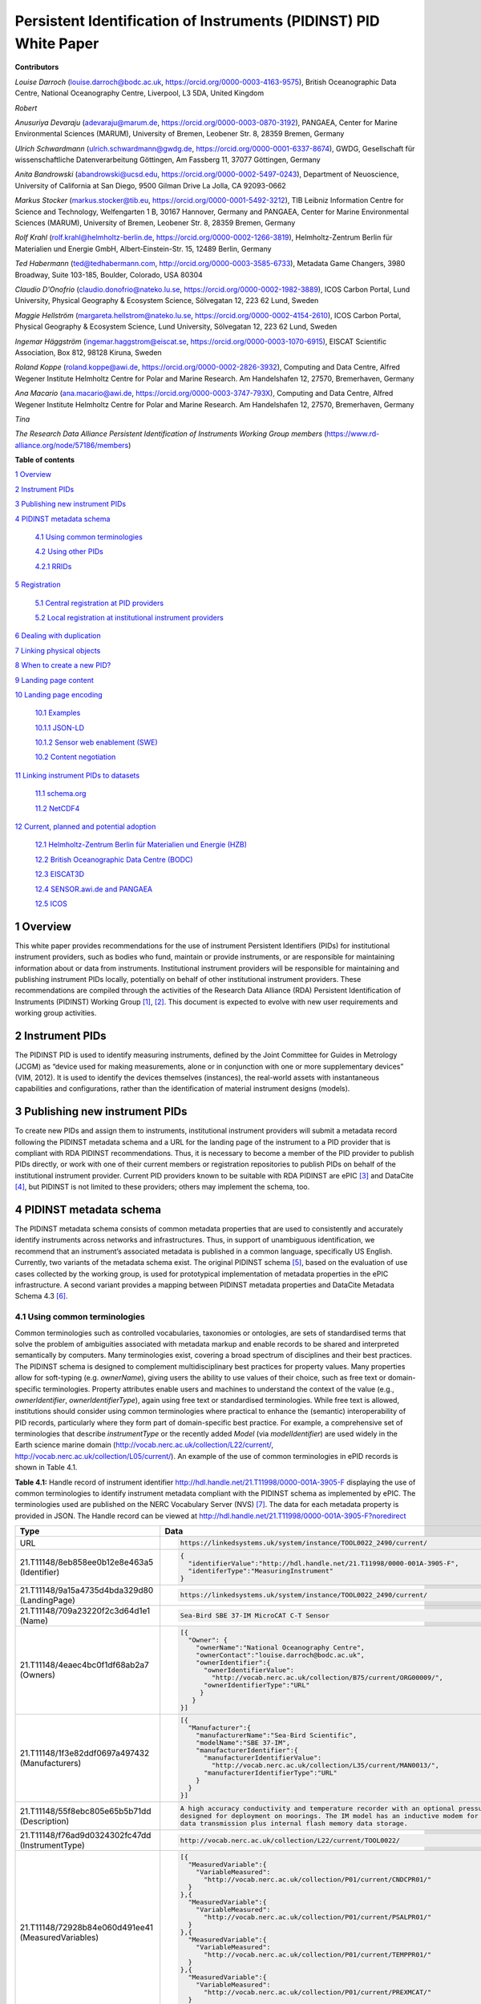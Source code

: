 ===============================================================================
Persistent Identification of Instruments (PIDINST) PID White Paper
===============================================================================

**Contributors**

*Louise Darroch* (louise.darroch@bodc.ac.uk, https://orcid.org/0000-0003-4163-9575),
British Oceanographic Data Centre, National Oceanography Centre, 
Liverpool, L3 5DA, United Kingdom

*Robert*

*Anusuriya Devaraju* (adevaraju@marum.de, https://orcid.org/0000-0003-0870-3192),
PANGAEA, Center for Marine Environmental Sciences (MARUM), University of
Bremen, Leobener Str. 8, 28359 Bremen, Germany

*Ulrich Schwardmann* (ulrich.schwardmann@gwdg.de, https://orcid.org/0000-0001-6337-8674),
GWDG, Gesellschaft für wissenschaftliche Datenverarbeitung Göttingen, Am
Fassberg 11, 37077 Göttingen, Germany

*Anita Bandrowski* (abandrowski@ucsd.edu, https://orcid.org/0000-0002-5497-0243),
Department of Neuoscience, University of California at San Diego, 
9500 Gilman Drive La Jolla, CA 92093-0662

*Markus Stocker* (markus.stocker@tib.eu, https://orcid.org/0000-0001-5492-3212),
TIB Leibniz Information Centre for Science and Technology, Welfengarten
1 B, 30167 Hannover, Germany and PANGAEA, Center for Marine
Environmental Sciences (MARUM), University of Bremen, Leobener Str. 8,
28359 Bremen, Germany

*Rolf Krahl* (rolf.krahl@helmholtz-berlin.de, https://orcid.org/0000-0002-1266-3819),
Helmholtz-Zentrum Berlin für Materialien und Energie GmbH,
Albert-Einstein-Str. 15, 12489 Berlin, Germany

*Ted Habermann* (ted@tedhabermann.com, http://orcid.org/0000-0003-3585-6733),
Metadata Game Changers, 3980 Broadway, Suite 103-185, Boulder,
Colorado, USA 80304

*Claudio D'Onofrio* (claudio.donofrio@nateko.lu.se, https://orcid.org/0000-0002-1982-3889),
ICOS Carbon Portal, Lund University, Physical Geography & Ecosystem
Science, Sölvegatan 12, 223 62 Lund, Sweden

*Maggie Hellström* (margareta.hellstrom@nateko.lu.se, https://orcid.org/0000-0002-4154-2610),
ICOS Carbon Portal, Physical Geography & Ecosystem Science, Lund
University, Sölvegatan 12, 223 62 Lund, Sweden

*Ingemar Häggström* (ingemar.haggstrom@eiscat.se, https://orcid.org/0000-0003-1070-6915),
EISCAT Scientific Association, Box 812, 98128 Kiruna, Sweden

*Roland Koppe* (roland.koppe@awi.de, https://orcid.org/0000-0002-2826-3932),
Computing and Data Centre, Alfred Wegener Institute Helmholtz Centre for
Polar and Marine Research. Am Handelshafen 12, 27570, Bremerhaven,
Germany

*Ana Macario* (ana.macario@awi.de, https://orcid.org/0000-0003-3747-793X),
Computing and Data Centre, Alfred Wegener Institute Helmholtz Centre for
Polar and Marine Research. Am Handelshafen 12, 27570, Bremerhaven,
Germany

*Tina*

*The Research Data Alliance Persistent Identification of Instruments
Working Group members* (https://www.rd-alliance.org/node/57186/members)



**Table of contents**

`1 Overview <#overview>`__

`2 Instrument PIDs <#instrument-pids>`__

`3 Publishing new instrument PIDs <#publishing-new-instrument-pids>`__

`4 PIDINST metadata schema <#pidinst-metadata-schema>`__

   `4.1 Using common terminologies <#using-common-terminologies>`__

   `4.2 Using other PIDs <#using-other-pids>`__

   `4.2.1 RRIDs <#rrids>`__

`5 Registration <#registration>`__

   `5.1 Central registration at PID
   providers <#central-registration-at-pid-providers>`__

   `5.2 Local registration at institutional instrument
   providers <#local-registration-at-institutional-instrument-providers>`__

`6 Dealing with duplication <#dealing-with-duplication>`__

`7 Linking physical objects <#linking-physical-objects>`__

`8 When to create a new PID? <#when-to-create-a-new-pid>`__

`9 Landing page content <#landing-page-content>`__

`10 Landing page encoding <#landing-page-encoding>`__

   `10.1 Examples <#examples>`__

   `10.1.1 JSON-LD <#json-ld>`__

   `10.1.2 Sensor web enablement (SWE) <#sensor-web-enablement-swe>`__

   `10.2 Content negotiation <#content-negotiation>`__

`11 Linking instrument PIDs to
datasets <#linking-instrument-pids-to-datasets>`__

   `11.1 schema.org <#schema.org>`__

   `11.2 NetCDF4 <#netcdf4>`__

`12 Current, planned and potential
adoption <#current-planned-and-potential-adoption>`__

   `12.1 Helmholtz-Zentrum Berlin für Materialien und Energie
   (HZB) <#helmholtz-zentrum-berlin-für-materialien-und-energie-hzb>`__

   `12.2 British Oceanographic Data Centre
   (BODC) <#british-oceanographic-data-centre-bodc>`__

   `12.3 EISCAT3D <#eiscat3d>`__

   `12.4 SENSOR.awi.de and PANGAEA <#sensor.awi.de-and-pangaea>`__

   `12.5 ICOS <#icos>`__


1 Overview
==========

This white paper provides recommendations for the use of instrument
Persistent Identifiers (PIDs) for institutional instrument providers,
such as bodies who fund, maintain or provide instruments, or are
responsible for maintaining information about or data from instruments.
Institutional instrument providers will be responsible for maintaining
and publishing instrument PIDs locally, potentially on behalf of other
institutional instrument providers. These recommendations are compiled
through the activities of the Research Data Alliance (RDA) Persistent
Identification of Instruments (PIDINST) Working
Group [1]_, [2]_. This document is expected to evolve with
new user requirements and working group activities.

2 Instrument PIDs
=================

The PIDINST PID is used to identify measuring instruments, defined by
the Joint Committee for Guides in Metrology (JCGM) as “device used for
making measurements, alone or in conjunction with one or more
supplementary devices” (VIM, 2012). It is used to identify the devices
themselves (instances), the real-world assets with instantaneous
capabilities and configurations, rather than the identification of
material instrument designs (models).

3 Publishing new instrument PIDs
================================

To create new PIDs and assign them to instruments, institutional
instrument providers will submit a metadata record following the PIDINST
metadata schema and a URL for the landing page of the instrument to a
PID provider that is compliant with RDA PIDINST recommendations. Thus,
it is necessary to become a member of the PID provider to publish PIDs
directly, or work with one of their current members or registration
repositories to publish PIDs on behalf of the institutional instrument
provider. Current PID providers known to be suitable with RDA PIDINST
are ePIC [3]_ and DataCite [4]_, but PIDINST is not limited to these
providers; others may implement the schema, too.

4 PIDINST metadata schema
=========================

The PIDINST metadata schema consists of common metadata properties that
are used to consistently and accurately identify instruments across
networks and infrastructures. Thus, in support of unambiguous
identification, we recommend that an instrument’s associated metadata is
published in a common language, specifically US English. Currently, two
variants of the metadata schema exist. The original PIDINST schema [5]_,
based on the evaluation of use cases collected by the working group, is
used for prototypical implementation of metadata properties in the ePIC
infrastructure. A second variant provides a mapping between PIDINST
metadata properties and DataCite Metadata Schema 4.3 [6]_.

4.1 Using common terminologies
------------------------------

Common terminologies such as controlled vocabularies, taxonomies or
ontologies, are sets of standardised terms that solve the problem of
ambiguities associated with metadata markup and enable records to be
shared and interpreted semantically by computers. Many terminologies
exist, covering a broad spectrum of disciplines and their best
practices. The PIDINST schema is designed to complement
multidisciplinary best practices for property values. Many properties
allow for soft-typing (e.g. *ownerName*), giving users the ability to
use values of their choice, such as free text or domain-specific
terminologies. Property attributes enable users and machines to
understand the context of the value (e.g., *ownerIdentifier*,
*ownerIdentifierType*), again using free text or standardised
terminologies. While free text is allowed, institutions should consider
using common terminologies where practical to enhance the (semantic)
interoperability of PID records, particularly where they form part of
domain-specific best practice. For example, a comprehensive set of
terminologies that describe *instrumentType* or the recently added
*Model* (via *modelIdentifier*) are used widely in the Earth science
marine domain (`http://vocab.nerc.ac.uk/collection/L22/current/ <http://vocab.nerc.ac.uk/collection/L22/current/>`_,
`http://vocab.nerc.ac.uk/collection/L05/current/ <http://vocab.nerc.ac.uk/collection/L05/current/>`_).
An example of the use of common terminologies in ePID records is shown
in Table 4.1.

**Table 4.1:** Handle record of instrument identifier
http://hdl.handle.net/21.T11998/0000-001A-3905-F displaying the use of
common terminologies to identify instrument metadata compliant with the
PIDINST schema as implemented by ePIC. The terminologies used are
published on the NERC Vocabulary Server (NVS) [7]_. The data for each
metadata property is provided in JSON. The Handle record can be viewed
at http://hdl.handle.net/21.T11998/0000-001A-3905-F?noredirect




+-------------------------------------------------------+---------------------------------------------------------------------------------------------+
| Type                                                  | Data                                                                                        |
+=======================================================+=============================================================================================+
| URL                                                   | .. code-block:: JSON                                                                        |
|                                                       |                                                                                             |
|                                                       |     https://linkedsystems.uk/system/instance/TOOL0022_2490/current/                         |
+-------------------------------------------------------+---------------------------------------------------------------------------------------------+
| 21.T11148/8eb858ee0b12e8e463a5 (Identifier)           | .. code-block:: JSON                                                                        |
|                                                       |                                                                                             |
|                                                       |     {                                                                                       |
|                                                       |       "identifierValue":"http://hdl.handle.net/21.T11998/0000-001A-3905-F",                 |
|                                                       |       "identiferType":"MeasuringInstrument"                                                 |
|                                                       |     }                                                                                       |
+-------------------------------------------------------+---------------------------------------------------------------------------------------------+
| 21.T11148/9a15a4735d4bda329d80 (LandingPage)          | .. code-block:: JSON                                                                        |
|                                                       |                                                                                             |
|                                                       |     https://linkedsystems.uk/system/instance/TOOL0022_2490/current/                         |
+-------------------------------------------------------+---------------------------------------------------------------------------------------------+
| 21.T11148/709a23220f2c3d64d1e1 (Name)                 | .. code-block:: JSON                                                                        |
|                                                       |                                                                                             |
|                                                       |     Sea-Bird SBE 37-IM MicroCAT C-T Sensor                                                  |
+-------------------------------------------------------+---------------------------------------------------------------------------------------------+
| 21.T11148/4eaec4bc0f1df68ab2a7 (Owners)               | .. code-block:: JSON                                                                        |
|                                                       |                                                                                             |
|                                                       |     [{                                                                                      |
|                                                       |       "Owner": {                                                                            |
|                                                       |         "ownerName":"National Oceanography Centre",                                         |
|                                                       |         "ownerContact":"louise.darroch@bodc.ac.uk",                                         |
|                                                       |         "ownerIdentifier":{                                                                 |
|                                                       |           "ownerIdentifierValue":                                                           |
|                                                       |             "http://vocab.nerc.ac.uk/collection/B75/current/ORG00009/",                     |
|                                                       |           "ownerIdentifierType":"URL"                                                       |
|                                                       |          }                                                                                  |
|                                                       |        }                                                                                    |
|                                                       |     }]                                                                                      |
+-------------------------------------------------------+---------------------------------------------------------------------------------------------+
| 21.T11148/1f3e82ddf0697a497432 (Manufacturers)        | .. code-block:: JSON                                                                        |
|                                                       |                                                                                             |
|                                                       |     [{                                                                                      |
|                                                       |       "Manufacturer":{                                                                      |
|                                                       |         "manufacturerName":"Sea-Bird Scientific",                                           |
|                                                       |         "modelName":"SBE 37-IM",                                                            |
|                                                       |         "manufacturerIdentifier":{                                                          |
|                                                       |           "manufacturerIdentifierValue":                                                    |
|                                                       |             "http://vocab.nerc.ac.uk/collection/L35/current/MAN0013/",                      |
|                                                       |           "manufacturerIdentifierType":"URL"                                                |
|                                                       |         }                                                                                   |
|                                                       |       }                                                                                     |
|                                                       |     }]                                                                                      |
+-------------------------------------------------------+---------------------------------------------------------------------------------------------+
| 21.T11148/55f8ebc805e65b5b71dd (Description)          | .. code-block:: JSON                                                                        |
|                                                       |                                                                                             |
|                                                       |     A high accuracy conductivity and temperature recorder with an optional pressure sensor  |
|                                                       |     designed for deployment on moorings. The IM model has an inductive modem for real-time  |
|                                                       |     data transmission plus internal flash memory data storage.                              |
+-------------------------------------------------------+---------------------------------------------------------------------------------------------+
| 21.T11148/f76ad9d0324302fc47dd (InstrumentType)       | .. code-block:: JSON                                                                        |
|                                                       |                                                                                             |
|                                                       |     http://vocab.nerc.ac.uk/collection/L22/current/TOOL0022/                                |
+-------------------------------------------------------+---------------------------------------------------------------------------------------------+
| 21.T11148/72928b84e060d491ee41 (MeasuredVariables)    | .. code-block:: JSON                                                                        |
|                                                       |                                                                                             |
|                                                       |     [{                                                                                      |
|                                                       |       "MeasuredVariable":{                                                                  |
|                                                       |         "VariableMeasured":                                                                 |
|                                                       |           "http://vocab.nerc.ac.uk/collection/P01/current/CNDCPR01/"                        |
|                                                       |       }                                                                                     |
|                                                       |     },{                                                                                     |
|                                                       |       "MeasuredVariable":{                                                                  |
|                                                       |         "VariableMeasured":                                                                 |
|                                                       |           "http://vocab.nerc.ac.uk/collection/P01/current/PSALPR01/"                        |
|                                                       |       }                                                                                     |
|                                                       |     },{                                                                                     |
|                                                       |       "MeasuredVariable":{                                                                  |
|                                                       |         "VariableMeasured":                                                                 |
|                                                       |           "http://vocab.nerc.ac.uk/collection/P01/current/TEMPPR01/"                        |
|                                                       |       }                                                                                     |
|                                                       |     },{                                                                                     |
|                                                       |       "MeasuredVariable":{                                                                  |
|                                                       |         "VariableMeasured":                                                                 |
|                                                       |           "http://vocab.nerc.ac.uk/collection/P01/current/PREXMCAT/"                        |
|                                                       |       }                                                                                     |
|                                                       |     }]                                                                                      |
+-------------------------------------------------------+---------------------------------------------------------------------------------------------+
| 21.T11148/22c62082a4d2d9ae2602 (Dates)                | .. code-block:: JSON                                                                        |
|                                                       |                                                                                             |
|                                                       |     [{                                                                                      |
|                                                       |       "date":{                                                                              |
|                                                       |         "date":"1999-11-01",                                                                |
|                                                       |         "dateType":"Commissioned"                                                           |
|                                                       |       }                                                                                     |
|                                                       |     }]                                                                                      |
+-------------------------------------------------------+---------------------------------------------------------------------------------------------+
| 21.T11148/eb3c713572f681e6c4c3 (AlternateIdentifiers) | .. code-block:: JSON                                                                        |
|                                                       |                                                                                             |
|                                                       |     [{                                                                                      |
|                                                       |       "AlternateIdentifier":{                                                               |
|                                                       |         "AlternateIdentifierValue":"2490",                                                  |
|                                                       |         "alternateIdentifierType":"serialNumber"                                            |
|                                                       |       }                                                                                     |
|                                                       |     }]                                                                                      |
+-------------------------------------------------------+---------------------------------------------------------------------------------------------+
| 21.T11148/178fb558abc755ca7046 (RelatedIdentifiers)   | .. code-block:: JSON                                                                        |
|                                                       |                                                                                             |
|                                                       |     [{                                                                                      |
|                                                       |       "RelatedIdentifier":{                                                                 |
|                                                       |         "RelatedIdentifierValue":                                                           |
|                                                       |           "https://www.bodc.ac.uk/data/documents/nodb/pdf/37imbrochurejul08.pdf",           |
|                                                       |         "RelatedIdentifierType": "URL",                                                     |
|                                                       |         "relationType":"IsDescribedBy "                                                     |
|                                                       |       }                                                                                     |
|                                                       |     }]                                                                                      |
+-------------------------------------------------------+---------------------------------------------------------------------------------------------+



4.2 Using other PIDs
--------------------

4.2.1 RRIDs
~~~~~~~~~~~

In a similar way to common terminologies, persistent identifiers have
been created to help users classify and accurately describe physical
objects. A related PID is the RRID, research resource identifier, which
identifies the classes of instruments (models) and not instances [8]_.
This work is undertaken by the UsedIT group [9]_, which is extending the
RRID to instrument classes that could be used to describe the *Model*
(via *modelIdentifier*) property (Table 4.2). RRIDs are not described in
detail here, but it is envisioned that the RRID metadata schema, which
was described in detail previously [10]_, and extended by UsedIT [11]_,
will be interoperable with instrument instance (PIDINST) PIDs. This
interoperability should enable any project to quickly download data
about the model to consistently fill mapped fields.

Why RRIDs? RRIDs are currently used in about 1000 journals to tag
classes of research resources (including reagents like antibodies or
plasmids, organisms, cell lines, and a relatively broad category of
“tools” which includes software tools and services such as university
core facilities, but recently has been extended to physical tools such
as models of sequencers or microscopes). Because RRIDs were created as
an agreement between a group of biological journals and the National
Institutes of Health, they are most commonly found and linked in the
biological sciences literature (e.g., Cell, eLife), they are part of the
JATS NISO standard, STAR Methods, and the MDAR pan-publisher
reproducibility checklist, resolved by identifiers.org and the n2t
resolver and echoed by some of the major reagent providers (e.g., Thermo
Fisher, Addgene, and the MMRRC mouse repository).

**Table 4.2:** Example showing the use of RRIDs in the PIDINST metadata
schema.

+----------+------------------------+---------------+---------+----------------------------------------------------+--------------------------------------------+
|          |                        |               |         |                                                    |                                            |
| ID       | Property               | Obligation    | Occ.    | Definition                                         | Allowed values, constraints, remarks       |
+==========+========================+===============+=========+====================================================+============================================+
|          |                        |               |         |                                                    |                                            |
| 6        | Model                  | R             | 0-1     | Name of the model or type of device as attributed  | Element                                    |
|          |                        |               |         | by the manufacturer                                |                                            |
+----------+------------------------+---------------+---------+----------------------------------------------------+--------------------------------------------+
|          |                        |               |         |                                                    |                                            |
| 6.1      | modelName              | R             | 1       | Full name of the model                             | Name field from RRID                       |
|          |                        |               |         |                                                    |                                            |
|          |                        |               |         |                                                    | E.g.                                       |
|          |                        |               |         |                                                    |                                            |
|          |                        |               |         |                                                    | ‘Illumina HiSeq 3000/HiSeq 4000 System’    |
+----------+------------------------+---------------+---------+----------------------------------------------------+--------------------------------------------+
|          |                        |               |         |                                                    |                                            |
| 6.2      | modelIdentifier        | O             | 0-1     | Persistent identifier of the model                 | RRID identifier                            |
|          |                        |               |         |                                                    |                                            |
|          |                        |               |         |                                                    | E.g.                                       |
|          |                        |               |         |                                                    |                                            |
|          |                        |               |         |                                                    | ‘RRID:SCR_016386’                          |
+----------+------------------------+---------------+---------+----------------------------------------------------+--------------------------------------------+
|          |                        |               |         |                                                    |                                            |
| 6.2.1    | modelIdentifierType    | O             | 1       | Type of the identifier                             | Free text; must be identifier type         |
|          |                        |               |         |                                                    |                                            |
|          |                        |               |         |                                                    | E.g. ‘RRID’                                |
+----------+------------------------+---------------+---------+----------------------------------------------------+--------------------------------------------+


5 Registration 
==============

5.1 Central registration at PID providers
-----------------------------------------

The following resources (Table 5.1) provide technical guidance for
institutions to publish and manage PID records at PID providers
compliant with RDA PIDINST recommendations.

**Table 5.1:** Technical guidance for publishing and managing instrument
PIDs at PID providers compliant with RDA PIDINST recommendations. The
table provides links to the relevant metadata schema that accompanies
PID records at PID providers.

+--------------+---------------------------------------------------------------------------------+--------------------------------------------------------------------------------------------------+
| PID provider | Technical resource                                                              | Metadata schema                                                                                  |
+==============+=================================================================================+==================================================================================================+
| ePIC         | https://github.com/rdawg-pidinst/White-paper/blob/master/RdaPidinstCookbook.rst | `PIDINST <https://github.com/rdawg-pidinst/schema/blob/master/schema.rst>`_                      |
+--------------+---------------------------------------------------------------------------------+--------------------------------------------------------------------------------------------------+
| DataCite     | https://datacite.org/dois.html                                                  | `PIDINST to DataCite <https://github.com/rdawg-pidinst/schema/blob/master/schema-datacite.rst>`_ |
+--------------+---------------------------------------------------------------------------------+--------------------------------------------------------------------------------------------------+


5.2 Local registration at institutional instrument providers
------------------------------------------------------------

In order to register instrument PIDs at a provider service,
institutional instrument providers must publish a landing page for each
instrument PID to resolve to. These publications might be encoded using
standard markup languages (e.g. HTML), structured, machine-actionable
web resources (e.g. World Wide Consortium’s (W3C) Linked Data), or
specialist standards for describing instruments and their inherited
properties and processes (e.g. Open Geospatial Consortium’s (OGC)
SensorML, W3C Semantic Sensor Network (SSN) ontology). Whichever method
of publication is used, it is necessary to ensure there is enough
metadata on landing pages to unambiguously identify the instrument (see
`Landing page content <#landing-page-content>`__). The URL address is
also used to populate the *LandingPage* property of the PIDINST
schema [12]_, adding this locator to the PID’s metadata record.

6 Dealing with duplication
==========================

Duplication between identifier records is not a new problem and is
common to many applications (e.g. bibliographic, medical records). While
PIDINST identifiers are considered globally persistent it is accepted
that duplication may occur particularly where institutions loan
instruments to other organisations or provide access to specialised
facilities (e.g. large scale synchrotrons, medical laboratories,
computational facilities). Such duplication may lead to inaccurate
statistics or reporting about instrument assets.

It is recommended that owners of instruments try to employ workflows and
procedures that avoid duplication in the first instance. Where this has
not been possible, it is recommended that instrument owners employ
deduplication, effectively merging duplicate records into one
representative record by ensuring links between them. This can be
achieved using the PIDINST metadata schema *relatedIdentifier* property
with a *relationType* attribute *IsIdenticalTo* as shown in Snippet 6.1.

(1)

   .. code-block:: XML
   
      <relatedIdentifiers>
         <relatedIdentifier relatedIdentifierType="DOI" relationType="IsIdenticalTo">10.4232/10.CPoS-2013-02en</relatedIdentifier>
      </relatedIdentifiers>


(2)

  .. code-block:: JSON
  
    [{
       "RelatedIdentifier":{
          "RelatedIdentifierValue":"10.4232/10.CPoS-2013-02en",
          "RelatedIdentifierType": "DOI",
          "relationType":"IsIdenticalTo"
       }]


**Snippet 6.1:** Merging duplicate instrument PID records using (1) XML
and (2) JSON

Recent advances in technologies are expanding to algorithms that
automatically detect and resolve deduplication. While such methodologies
have been known to improve the efficiency of detection in large
collections such as Google Scholar or OpenAire Research Graph,
algorithms may be limited by heterogeneous representations for example,
by the use of differing semantics. While automatic detection is
encouraged, the PIDINST schema is designed to complement
multidisciplinary best practices for property values and many properties
allow for soft-typing, giving users the ability to use values of their
choice, such as free text or domain-specific standards.

7 Linking physical objects
==========================

Instruments and their individual configuration represent the major
reference for the origin of a broad spectrum of data. As such, both
become part of the Internet of Things (IoT) and therefore it is of key
importance for related identification mechanisms to enable physical
access to these objects in addition to their digital representations or
catalogue metadata. Thus, to ultimately allow the “mapping the real
world into the virtual world”  [13]_. This kind of access is essential
to reproduce science as it allows us to compare experimental setup and
to repeat analyses.

The most trivial but failsafe method to link physical objects with their
virtual representation would be to permanently label an instrument by
writing or engraving its PID onto it or its container along with its
inventory number and serial number. Because space for labels is limited
on smaller sensors, modern QR tags or barcodes may be more convenient as
they offer the possibility to encode any identifying information in a
machine readable way. A recommended way would be to use QR codes to
embed a PID’s actionable URIs (Figure 7.1). Ideally such a QR badge
additionally displays the PID as well as the inventory number and serial
number in a human readable way. Some QR code generators now allow users
to integrate images like organisation logos or track scanning activity
such as the GPS position when the label is scanned.

In case neither labelling of physical objects with barcodes or PID
strings is possible, linking of instruments with their digital
representation can be maintained by providing appropriate metadata
records. For instruments such linking can be achieved by capturing
identifiers which uniquely identify an instrument such as serial number
or inventory number.

While PIDINST schema metadata does not provide explicit fields for
serial numbers or inventory numbers, it currently offers a generic way
to capture any kind of identifier which can be used for this purpose.
*AlternateIdentifier* can be used to record any identifier string and
*alternateIdentifierType* to specify an identifier type (Snippet 7.1).
PIDINST schema recommends the use of the terms *serialNumber* and
*inventoryNumber.* There is on-going discussion regarding the use of
explicit fields for these properties in PIDINST.

|image4|

**Figure 7.1:** An example of a webpage QR code that includes an
organisation logo and re-directs the scanner to the PID URL
(http://hdl.handle.net/21.T11998/0000-001A-3905-F).

+----------------------------------------------------------------------+
| <AlternateIdentifiers>                                               |
|                                                                      |
|    <AlternateIdentifier                                              |
|    alternateIden                                                     |
| tifierType="serialNumber"">7351-349l-mn24-019f</AlternateIdentifier> |
|                                                                      |
| </AlternateIdentifiers>                                              |
+----------------------------------------------------------------------+

**Snippet 7.1:** An instrument serial number expressed in XML

Besides storing e.g. serial numbers in PIDINST schema metadata, it is
highly recommended to store the instrument PID within an institutional
sensor management or inventory system immediately after PID
registration. This ensures the maintenance of links between physical
objects and their virtual representation at both endpoints, the
institutional sensor management system as well as the PID registry, and
will ensure the persistence of object linking in case of failures on
either side.

8 When to create a new PID?
===========================

Instruments can be changed or modified over time. For example, when a
component is changed or an instrument is upgraded to meet new
requirements in measurement capability. Defining the exact moment when a
new PID should be created is challenging because different stakeholders
will have different reasons for each evolution. Indeed the PIDINST WG
has not been able to settle on a definitive answer. Thus to accommodate
varying stakeholder needs, it is recommended that a PID will evolve when
there is a significant change in context that is important to an
institutional instrument provider. Significant changes might include
when an instrument is cited in the literature and changes, there is a
need to preserve the instrument history, major changes in measurement
capability that affect automated workflows such as quality control, or
modifications to an instrument’s firmware etc. Whatever the reason an
institution chooses to create new PIDs, it is recommended that
instrument providers identify the succession in the PIDINST metadata
schema using the *relatedIdentifier* property with a *relationType*
attribute *IsNewVersionOf* for the new PID and, *IsPreviousVersionOf*
for the superceded PID as shown in Snippet 8.1 and 8.2.

(a)

+----------------------------------------------------------------------+
| <relatedIdentifiers>                                                 |
|                                                                      |
|    <relatedIdentifier relatedIdentifierType="DOI"                    |
|    relatio                                                           |
| nType="IsNewVersionOf">10.4232/10.CPoS-2013-02en</relatedIdentifier> |
|                                                                      |
| </relatedIdentifiers>                                                |
+----------------------------------------------------------------------+

(b)

+----------------------------------------------------------------------+
| <relatedIdentifiers>                                                 |
|                                                                      |
|    <relatedIdentifier relatedIdentifierType="DOI"                    |
|    relationType="IsPreviousVersionOf">                               |
| http://hdl.handle.net/21.T11998/0000-001A-3905-F</relatedIdentifier> |
|                                                                      |
| </relatedIdentifiers>                                                |
+----------------------------------------------------------------------+

**Snippet 8.1:** The use of the relatedIdentifier property to represent
(a) superseding and (b) superseded PID records in XML

(a)

+-------------------------------------------------------+
| [{                                                    |
|                                                       |
| "RelatedIdentifier":{                                 |
|                                                       |
| "RelatedIdentifierValue":"10.4232/10.CPoS-2013-02en", |
|                                                       |
| "RelatedIdentifierType": "DOI",                       |
|                                                       |
| "relationType":"IsNewVersionOf"                       |
|                                                       |
| }                                                     |
|                                                       |
| }]                                                    |
+-------------------------------------------------------+

(b)

+----------------------------------------------------------------------+
| [{                                                                   |
|                                                                      |
| "RelatedIdentifier":{                                                |
|                                                                      |
| "Related                                                             |
| IdentifierValue":"http://hdl.handle.net/21.T11998/0000-001A-3905-F", |
|                                                                      |
| "RelatedIdentifierType": "DOI",                                      |
|                                                                      |
| "relationType":"IsPreviousVersionOf"                                 |
|                                                                      |
| }                                                                    |
|                                                                      |
| }]                                                                   |
+----------------------------------------------------------------------+

**Snippet 8.2:** The use of the relatedIdentifier property to represent
(a) superseding and (b) superseded PID records in JSON

9 Landing page content
======================

It is recommended that instrument providers use enough information
(metadata) on landing pages to unambiguously identify the instrument.
Ideally, landing pages should include the metadata specified in the
schema for PID providers and use common terminology where practical to
aid interoperability (see `Using common
terminology\ section <#using-common-terminologies>`__). Institutions
should also consider providing links to the metadata record that
accompanies PIDs published at PID providers to aid metadata exchange
(e.g. DataCite XML).

Tables 9.1and 9.2 provide recommendations for some additional, more
descriptive metadata that can be published on landing pages. Together
with the PIDINST metadata schema, they are designed to complement the
administration and discovery of instruments; to enable users to put data
into context; and to automate instrument metadata into data workflows.

**Table 9.1:** Descriptive landing page metadata describing measuring
instruments. To be used in conjunction with the core instrument metadata
used in the PIDINST schema.

+-------------------+-------------------------------------------------+
| **Metadata type** | **Comments**                                    |
+===================+=================================================+
| Model version     | A variant of an instrument model. While the     |
|                   | design of an instrument remains largely the     |
|                   | same, variants are available with minor changes |
|                   | to suit different applications. For example, an |
|                   | instrument may be available with different      |
|                   | housing material from the standard design,      |
|                   | allowing the instrument to be used in more      |
|                   | dynamic environments such as extreme pressures  |
|                   | or weather conditions.                          |
+-------------------+-------------------------------------------------+
| Documents         | Descriptive or supporting documentation such as |
|                   | manuals, data sheets, scientific references     |
|                   | etc.                                            |
+-------------------+-------------------------------------------------+
| Classifications   | Properties that categorise instruments. In      |
|                   | addition to instrument type, these properties   |
|                   | can describe aspects such as the intended       |
|                   | applications, operating principles, whether the |
|                   | instrument is a compound instrument or a        |
|                   | component etc.                                  |
+-------------------+-------------------------------------------------+

**Table 9.2:** Descriptive, landing page metadata that describes the
history of events, operations or changes during the lifetime of an
instrument. This kind of metadata should be associated to dates and
ideally accompanied by comments. To be used in conjunction with the core
instrument metadata used in the PIDINST schema.

+--------------------+------------------------------------------------+
| **Metadata type**  | **Comments**                                   |
+====================+================================================+
| Calibrations       | Many instruments are calibrated to convert raw |
|                    | outputs to meaningful units or to correct for  |
|                    | data uncertainty. It is highly recommended to  |
|                    | store the calibration date and type. It may    |
|                    | also be useful to store the coefficients,      |
|                    | algorithm used and calibration certificates.   |
+--------------------+------------------------------------------------+
| Capabilities       | Capabilities are properties that further       |
|                    | quantify or qualify an instrument’s outputs    |
|                    | (e.g. detection limits, accuracy, precision,   |
|                    | operating ranges etc.).                        |
+--------------------+------------------------------------------------+
| Characteristics    | Properties that describe features and          |
|                    | qualities belonging to an instrument. (e.g.    |
|                    | weight, size, housing material, components,    |
|                    | firmware etc.).                                |
+--------------------+------------------------------------------------+
| Servicing          | Descriptions of maintenance procedures carried |
|                    | out on the instrument.                         |
+--------------------+------------------------------------------------+
| Funding references | Identifiers or names of funding resources      |
+--------------------+------------------------------------------------+
| Ownership dates    | Ownership start and end dates                  |
+--------------------+------------------------------------------------+

10 Landing page encoding
========================

Landing page web resources can be written in any format (e.g. HTML,
XML). Although not obligatory, ideally resources should be encoded in
formats that not only improve syntactic interpretation of information
but semantic understanding of the information. In other words, machines
can not only read but understand the meaning of the information
presented in web resources, enhancing interoperability and integration
between systems. Below are some examples of landing page encodings.

10.1 Examples
-------------

10.1.1 JSON-LD
~~~~~~~~~~~~~~

There is a strong relation between PIDs with values of types that are
defined in a data type registry (DTR) as for instance in the NERC
example in table 4.1 and linked data. First of all a PID with a type
value is a triple where the PID plays the role of the subject, the type
definition is the predicate and the value is the object. Secondly the
type definition itself can refer to sub types also defined in a DTR. If
this construction of types out of other types is done in a consistent
and machine actionable way, as it is done for instance in the ePC DTR,
these subtypes may be referred by human readable names. The names are
disambiguated by the type definition, because each subtype used in a
type is identified by a PID. Such PIDs with types defined upon sub types
span a graph of metadata around the PID. PIDs with types are in other
words a specific representation of linked data.

It is therefore obvious to ask for other, more a common linked data
representation like RDF or JSON-LD of such PIDs with types. Such a
conversion can be done by a simple backtracking algorithm that crawls
from the PID through all its type and subtypes definitions to identify
the used names by the type PIDs and to collect this information for the
LD representation. This way the whole graph is explored and this graph
can be mapped into a linked data representation. In the following a
respective representation in JSON-LD of the schema example shown in
table 4.1 is shown in snippet 10.1.

+----------------------------------------------------------------------+
| {                                                                    |
|                                                                      |
| "@context" : {                                                       |
|                                                                      |
| "ARK-Identifier" : "dti:21.T11148/7af6f46512fb4c190d01",             |
|                                                                      |
| "AlternateIdentifier" : "dti:21.T11148/d87a75c52c68b06e9a18",        |
|                                                                      |
| "AlternateIdentifierValue" : "dti:21.T11148/38330bcc6a40ca85e5b4",   |
|                                                                      |
| "AlternateIdentifiers" : "dti:21.T11148/eb3c713572f681e6c4c3",       |
|                                                                      |
| "Bibcode-Identifier" : "dti:21.T11148/6c2fc7682e48ac7160b5",         |
|                                                                      |
| "DOI-Identifier-General" : "dti:21.T11148/d93427e3c56173e9dc08",     |
|                                                                      |
| "Date" : "dti:21.T11148/eb9a4bc1c0c153e4e4b0",                       |
|                                                                      |
| "Dates" : "dti:21.T11148/22c62082a4d2d9ae2602",                      |
|                                                                      |
| "Description" : "dti:21.T11148/55f8ebc805e65b5b71dd",                |
|                                                                      |
| "Handle-Identifier-ASCII" : "dti:21.T11148/3626040cadcac1571685",    |
|                                                                      |
| "ISAN-Identifier" : "dti:21.T11148/48cfce4482166a103c50",            |
|                                                                      |
| "ISBN-Identifier" : "dti:21.T11148/2ff8ad6cdd4e46622944",            |
|                                                                      |
| "ISNI-Identifier" : "dti:21.T11148/cff32964e132c14fc56f",            |
|                                                                      |
| "ISRC-Identifier" : "dti:21.T11148/2719170925ff2bfb5157",            |
|                                                                      |
| "ISSN-Identifier" : "dti:21.T11148/7e689432354610f388c0",            |
|                                                                      |
| "ISTC-Identifier" : "dti:21.T11148/1f0df9ef66774b2e2aa1",            |
|                                                                      |
| "ISWC-Identifier" : "dti:21.T11148/698fba7e1c659fcfdcdd",            |
|                                                                      |
| "InstrumentType" : "dti:21.T11148/f76ad9d0324302fc47dd",             |
|                                                                      |
| "LandingPage" : "dti:21.T11148/9a15a4735d4bda329d80",                |
|                                                                      |
| "Manufacturer" : "dti:21.T11148/7adfcd13b3b01de0d875",               |
|                                                                      |
| "Manufacturers" : "dti:21.T11148/1f3e82ddf0697a497432",              |
|                                                                      |
| "MeasuredVariable" : "dti:21.T11148/1fcb0dad9aced457d67e",           |
|                                                                      |
| "MeasuredVariables" : "dti:21.T11148/72928b84e060d491ee41",          |
|                                                                      |
| "Name" : "dti:21.T11148/709a23220f2c3d64d1e1",                       |
|                                                                      |
| "Owner" : "dti:21.T11148/89ff31225c5f042fff61",                      |
|                                                                      |
| "Owners" : "dti:21.T11148/4eaec4bc0f1df68ab2a7",                     |
|                                                                      |
| "PMCID-Identifier" : "dti:21.T11148/e94bec7d7f1c63dd00cd",           |
|                                                                      |
| "PMID-Identifier" : "dti:21.T11148/234c084bac48480bfe5d",            |
|                                                                      |
| "RelatedIdentifier" : "dti:21.T11148/ec9f00af0761a065dbd0",          |
|                                                                      |
| "RelatedIdentifierType" : "dti:21.T11148/015dc79a77940fb65aa4",      |
|                                                                      |
| "RelatedIdentifierValue" : "dti:21.T11148/38330bcc6a40ca85e5b4",     |
|                                                                      |
| "RelatedIdentifiers" : "dti:21.T11148/178fb558abc755ca7046",         |
|                                                                      |
| "URN-Identifier" : "dti:21.T11148/d22b6854df3503df7831",             |
|                                                                      |
| "VariableMeasured" : "dti:21.T11148/f1627ce85386d8d75078",           |
|                                                                      |
| "alternateIdentifierType" : "dti:21.T11148/015dc79a77940fb65aa4",    |
|                                                                      |
| "arXiv-Identifier" : "dti:21.T11148/d66f8368c3d305941a2e",           |
|                                                                      |
| "date" : "dti:21.T11148/be707495360a234ef049",                       |
|                                                                      |
| "dateType" : "dti:21.T11148/2f0e608b621a5a97e0d9",                   |
|                                                                      |
| "dti" : "http://hdl.handle.net/",                                    |
|                                                                      |
| "identifier-general-with-type" :                                     |
| "dti:21.T11148/8eb858ee0b12e8e463a5",                                |
|                                                                      |
| "identifierType" : "dti:21.T11148/015dc79a77940fb65aa4",             |
|                                                                      |
| "identifierValue" : "dti:21.T11148/38330bcc6a40ca85e5b4",            |
|                                                                      |
| "manufacturerIdentifier" : "dti:21.T11148/5b240e16ea32ea25cf65",     |
|                                                                      |
| "manufacturerIdentifierType" : "dti:21.T11148/015dc79a77940fb65aa4", |
|                                                                      |
| "manufacturerIdentifierValue" :                                      |
| "dti:21.T11148/38330bcc6a40ca85e5b4",                                |
|                                                                      |
| "manufacturerName" : "dti:21.T11148/798588c5a1ec532f737b",           |
|                                                                      |
| "modelName" : "dti:21.T11148/798588c5a1ec532f737b",                  |
|                                                                      |
| "other" : "dti:21.T11148/f40cb15558a7c1546c91",                      |
|                                                                      |
| "ownerContact" : "dti:21.T11148/a88b7dcd1a9e3e17770b",               |
|                                                                      |
| "ownerIdentifier" : "dti:21.T11148/1e3c17ac2a3e7ebf466a",            |
|                                                                      |
| "ownerIdentifierType" : "dti:21.T11148/015dc79a77940fb65aa4",        |
|                                                                      |
| "ownerIdentifierValue" : "dti:21.T11148/38330bcc6a40ca85e5b4",       |
|                                                                      |
| "ownerName" : "dti:21.T11148/798588c5a1ec532f737b",                  |
|                                                                      |
| "relationType" : "dti:21.T11148/292a53bd9ee27a242082"                |
|                                                                      |
| },                                                                   |
|                                                                      |
| "@id" : "dti:21.T11998/0000-001A-3905-F",                            |
|                                                                      |
| "AlternateIdentifiers" : [                                           |
|                                                                      |
| {                                                                    |
|                                                                      |
| "AlternateIdentifier" : {                                            |
|                                                                      |
| "AlternateIdentifierValue" : "2490",                                 |
|                                                                      |
| "alternateIdentifierType" : "serialNumber"                           |
|                                                                      |
| }                                                                    |
|                                                                      |
| }                                                                    |
|                                                                      |
| ],                                                                   |
|                                                                      |
| "Dates" : [                                                          |
|                                                                      |
| {                                                                    |
|                                                                      |
| "date" : {                                                           |
|                                                                      |
| "date" : "1999-11-01",                                               |
|                                                                      |
| "dateType" : "Commissioned"                                          |
|                                                                      |
| }                                                                    |
|                                                                      |
| }                                                                    |
|                                                                      |
| ],                                                                   |
|                                                                      |
| "Description" : "A high accuracy conductivity and temperature        |
| recorder with an optional pressure sensor designed for deployment on |
| moorings. The IM model has an inductive modem for real-time data     |
| transmission plus internal flash memory data storage.",              |
|                                                                      |
| "InstrumentType" :                                                   |
| "http://vocab.nerc.ac.uk/collection/L22/current/TOOL0022/",          |
|                                                                      |
| "LandingPage" :                                                      |
| "https://linkedsystems.uk/system/instance/TOOL0022_2490/current/",   |
|                                                                      |
| "Manufacturers" : [                                                  |
|                                                                      |
| {                                                                    |
|                                                                      |
| "Manufacturer" : {                                                   |
|                                                                      |
| "manufacturerIdentifier" : {                                         |
|                                                                      |
| "manufacturerIdentifierType" : "URL",                                |
|                                                                      |
| "manufacturerIdentifierValue" :                                      |
| "http://vocab.nerc.ac.uk/collection/L35/current/MAN0013/"            |
|                                                                      |
| },                                                                   |
|                                                                      |
| "manufacturerName" : "Sea-Bird Scientific",                          |
|                                                                      |
| "modelName" : "SBE 37-IM"                                            |
|                                                                      |
| }                                                                    |
|                                                                      |
| }                                                                    |
|                                                                      |
| ],                                                                   |
|                                                                      |
| "MeasuredVariables" : [                                              |
|                                                                      |
| {                                                                    |
|                                                                      |
| "MeasuredVariable" : {                                               |
|                                                                      |
| "VariableMeasured" :                                                 |
| "http://vocab.nerc.ac.uk/collection/P01/current/CNDCPR01/"           |
|                                                                      |
| }                                                                    |
|                                                                      |
| },                                                                   |
|                                                                      |
| {                                                                    |
|                                                                      |
| "MeasuredVariable" : {                                               |
|                                                                      |
| "VariableMeasured" :                                                 |
| "http://vocab.nerc.ac.uk/collection/P01/current/PSALPR01/"           |
|                                                                      |
| }                                                                    |
|                                                                      |
| },                                                                   |
|                                                                      |
| {                                                                    |
|                                                                      |
| "MeasuredVariable" : {                                               |
|                                                                      |
| "VariableMeasured" :                                                 |
| "http://vocab.nerc.ac.uk/collection/P01/current/TEMPPR01/"           |
|                                                                      |
| }                                                                    |
|                                                                      |
| },                                                                   |
|                                                                      |
| {                                                                    |
|                                                                      |
| "MeasuredVariable" : {                                               |
|                                                                      |
| "VariableMeasured" :                                                 |
| "http://vocab.nerc.ac.uk/collection/P01/current/PREXMCAT/"           |
|                                                                      |
| }                                                                    |
|                                                                      |
| }                                                                    |
|                                                                      |
| ],                                                                   |
|                                                                      |
| "Name" : "Sea-Bird SBE 37-IM MicroCAT C-T Sensor",                   |
|                                                                      |
| "Owners" : [                                                         |
|                                                                      |
| {                                                                    |
|                                                                      |
| "Owner" : {                                                          |
|                                                                      |
| "ownerContact" : "louise.darroch@bodc.ac.uk",                        |
|                                                                      |
| "ownerIdentifier" : {                                                |
|                                                                      |
| "ownerIdentifierType" : "URL",                                       |
|                                                                      |
| "ownerIdentifierValue" :                                             |
| "http://vocab.nerc.ac.uk/collection/B75/current/ORG00009/"           |
|                                                                      |
| },                                                                   |
|                                                                      |
| "ownerName" : "National Oceanography Centre"                         |
|                                                                      |
| }                                                                    |
|                                                                      |
| }                                                                    |
|                                                                      |
| ],                                                                   |
|                                                                      |
| "RelatedIdentifiers" : [                                             |
|                                                                      |
| {                                                                    |
|                                                                      |
| "RelatedIdentifier" : {                                              |
|                                                                      |
| "RelatedIdentifierType" : "URL",                                     |
|                                                                      |
| "RelatedIdentifierValue" :                                           |
| "ht                                                                  |
| tps://www.bodc.ac.uk/data/documents/nodb/pdf/37imbrochurejul08.pdf", |
|                                                                      |
| "relationType" : "IsDescribedBy "                                    |
|                                                                      |
| }                                                                    |
|                                                                      |
| }                                                                    |
|                                                                      |
| ],                                                                   |
|                                                                      |
| "identifier-general-with-type" : {                                   |
|                                                                      |
| "identiferType" : "MeasuringInstrument",                             |
|                                                                      |
| "identifierValue" :                                                  |
| "http://hdl.handle.net/21.T11998/0000-001A-3905-F"                   |
|                                                                      |
| }                                                                    |
|                                                                      |
| }                                                                    |
+----------------------------------------------------------------------+

**Snippet 10.1:** representation in JSON-LD of the NERC example of table
4.1.

As one can see in this result the context is over complete in the sense
that all possible sub types are resolved and referred in @context, but
not all of them are actually used by the types occuring in the PID. This
could be pruned by an additional step of the algorithm to a version
reduced to the necessary and sufficient sub types. Such a pruning is
also automatically done by LD converters [14]_ as one can see in the
following snippet with a conversion into Turtle Terse RDF that results
into the following serialization (snippet 10.2), where only the values
remain and the names used in the type definitions are replaced by their
type PID suffixes:

+----------------------------------------------------------------------+
| @prefix ns0: <http://hdl.handle.net/21.T11148/> .                    |
|                                                                      |
| @prefix xsd: <http://www.w3.org/2001/XMLSchema#> .                   |
|                                                                      |
| <http://hdl.handle.net/21.T11998/0000-001A-3905-F>                   |
|                                                                      |
| ns0:178fb558abc755ca7046 [ ns0:ec9f00af0761a065dbd0 [                |
|                                                                      |
| ns0:015dc79a77940fb65aa4 "URL"^^xsd:string ;                         |
|                                                                      |
| ns0:292a53bd9ee27a242082 "IsDescribedBy "^^xsd:string ;              |
|                                                                      |
| ns0:38330bcc6a40ca85e5b4                                             |
| "https://www.b                                                       |
| odc.ac.uk/data/documents/nodb/pdf/37imbrochurejul08.pdf"^^xsd:string |
|                                                                      |
| ] ] ;                                                                |
|                                                                      |
| ns0:1f3e82ddf0697a497432 [ ns0:7adfcd13b3b01de0d875 [                |
|                                                                      |
| ns0:5b240e16ea32ea25cf65 [                                           |
|                                                                      |
| ns0:015dc79a77940fb65aa4 "URL"^^xsd:string ;                         |
|                                                                      |
| ns0:38330bcc6a40ca85e5b4                                             |
| "                                                                    |
| http://vocab.nerc.ac.uk/collection/L35/current/MAN0013/"^^xsd:string |
|                                                                      |
| ] ;                                                                  |
|                                                                      |
| ns0:798588c5a1ec532f737b "Sea-Bird Scientific"^^xsd:string, "SBE     |
| 37-IM"^^xsd:string                                                   |
|                                                                      |
| ] ] ;                                                                |
|                                                                      |
| ns0:22c62082a4d2d9ae2602 [ ns0:be707495360a234ef049 [                |
|                                                                      |
| ns0:2f0e608b621a5a97e0d9 "Commissioned"^^xsd:string ;                |
|                                                                      |
| ns0:be707495360a234ef049 "1999-11-01"^^xsd:string                    |
|                                                                      |
| ] ] ;                                                                |
|                                                                      |
| ns0:4eaec4bc0f1df68ab2a7 [ ns0:89ff31225c5f042fff61 [                |
|                                                                      |
| ns0:1e3c17ac2a3e7ebf466a [                                           |
|                                                                      |
| ns0:015dc79a77940fb65aa4 "URL"^^xsd:string ;                         |
|                                                                      |
| ns0:38330bcc6a40ca85e5b4                                             |
| "h                                                                   |
| ttp://vocab.nerc.ac.uk/collection/B75/current/ORG00009/"^^xsd:string |
|                                                                      |
| ] ;                                                                  |
|                                                                      |
| ns0:798588c5a1ec532f737b "National Oceanography Centre"^^xsd:string  |
| ;                                                                    |
|                                                                      |
| ns0:a88b7dcd1a9e3e17770b "louise.darroch@bodc.ac.uk"^^xsd:string     |
|                                                                      |
| ] ] ;                                                                |
|                                                                      |
| ns0:55f8ebc805e65b5b71dd "A high accuracy conductivity and           |
| temperature recorder with an optional pressure sensor designed for   |
| deployment on moorings. The IM model has an inductive modem for      |
| real-time data transmission plus internal flash memory data          |
| storage."^^xsd:string ;                                              |
|                                                                      |
| ns0:709a23220f2c3d64d1e1 "Sea-Bird SBE 37-IM MicroCAT C-T            |
| Sensor"^^xsd:string ;                                                |
|                                                                      |
| ns0:72928b84e060d491ee41 [ ns0:1fcb0dad9aced457d67e [                |
| ns0:f1627ce85386d8d75078                                             |
| "h                                                                   |
| ttp://vocab.nerc.ac.uk/collection/P01/current/CNDCPR01/"^^xsd:string |
| ] ], [ ns0:1fcb0dad9aced457d67e [ ns0:f1627ce85386d8d75078           |
| "h                                                                   |
| ttp://vocab.nerc.ac.uk/collection/P01/current/PSALPR01/"^^xsd:string |
| ] ], [ ns0:1fcb0dad9aced457d67e [ ns0:f1627ce85386d8d75078           |
| "h                                                                   |
| ttp://vocab.nerc.ac.uk/collection/P01/current/TEMPPR01/"^^xsd:string |
| ] ], [ ns0:1fcb0dad9aced457d67e [ ns0:f1627ce85386d8d75078           |
| "h                                                                   |
| ttp://vocab.nerc.ac.uk/collection/P01/current/PREXMCAT/"^^xsd:string |
| ] ] ;                                                                |
|                                                                      |
| ns0:8eb858ee0b12e8e463a5 [ ns0:38330bcc6a40ca85e5b4                  |
| "http://hdl.handle.net/21.T11998/0000-001A-3905-F"^^xsd:string ] ;   |
|                                                                      |
| ns0:9a15a4735d4bda329d80                                             |
| "https://                                                            |
| linkedsystems.uk/system/instance/TOOL0022_2490/current/"^^xsd:string |
| ;                                                                    |
|                                                                      |
| ns0:eb3c713572f681e6c4c3 [ ns0:d87a75c52c68b06e9a18 [                |
|                                                                      |
| ns0:015dc79a77940fb65aa4 "serialNumber"^^xsd:string ;                |
|                                                                      |
| ns0:38330bcc6a40ca85e5b4 "2490"^^xsd:string                          |
|                                                                      |
| ] ] ;                                                                |
|                                                                      |
| ns0:f76ad9d0324302fc47dd                                             |
| "h                                                                   |
| ttp://vocab.nerc.ac.uk/collection/L22/current/TOOL0022/"^^xsd:string |
| .                                                                    |
+----------------------------------------------------------------------+

**Snippet 10.2:** representation in Turtle Terse RDF of the NERC example
of table 4.1 that was generated by a JSON-LD to RDF converter from the
JSON-LD in snippet 10.1.

10.1.2 Sensor web enablement (SWE)
~~~~~~~~~~~~~~~~~~~~~~~~~~~~~~~~~~

Global standards have been developed which enable the web-based
discovery, exchange and processing of sensors and their observations.
Many developers using standards, such as the Open Geospatial
Consortium’s (OGC) Sensor Web Enablement (SWE), publish formal,
machine-readable descriptions of sensors and their technical information
as web resources using URLs, identifying the instrument locally.
Web-based sensor descriptions published using SensorML, part of the SWE
specifications, and may be used as a URL to the landing page of the
instrument registered at a PID provider. A SensorML landing page example
has been published at the British Oceanographic Data Centre (BODC) via
the ePIC PID provider service
(http://hdl.handle.net/21.T11998/0000-001A-3905-F). To view the Handle
record directly see
http://hdl.handle.net/21.T11998/0000-001A-3905-F?noredirect or Table 4.1
in this document.

In SensorML (version 2.0), sensors are identified using a unique ID
within the *gml:identifier* element and institutions may choose to use
an instrument PID to assure uniqueness. Alternatively, an instrument PID
may be declared as metadata within a SensorML description using the
*sml:identifier* property (Snippet 10.3). While the latter is simpler to
implement, it may limit the global discoverability of sensors and their
observations within the Sensor Observation Service (SOS) web Application
Programming Interface (API), part of the SWE standard. Web-based
enquiries, requests or transactions made for sensors using this service
are typically based on *gml:identifier* element in SensorML (expressed
as a *procedure*), thus identifying sensors using local identifiers
rather than global instrument PIDs directly. The link between local
identifiers and instrument PIDs can be found indirectly using a
combination of *GetCapabilities* and *DescribeSensor* operational
requests to a SOS server.

**Snippet 10.3:** An example of expressing an instrument PID
(http://hdl.handle.net/21.T11998/0000-001A-3905-F) as identifying
metadata within a SensorML technical description using the
*sml:identifier* property for a SeaBird Scientific SBE 37 Conductivity,
temperature and depth sensor.

+-------------------------------------------------------------------------+
| <sml:identifier>                                                        |
|                                                                         |
| <sml:Term definition="http://www.example.com/definitions/pidinst/">     |
|                                                                         |
| <sml:label>Instrument persistent identifier</sml:label>                 |
|                                                                         |
| <sml:value>http://hdl.handle.net/21.T11998/0000-001A-3905-F</sml:value> |
|                                                                         |
| </sml:Term>                                                             |
|                                                                         |
| </sml:identifier>                                                       |
+-------------------------------------------------------------------------+

The list of properties that can be expressed in SensorML to describe
sensors is not particularly restrictive and it is recommended that
institutional instrument providers follow the PIDINST guidance on
landing page content (see section\ `Landing page
content <#landing-page-content>`__). Recently, the Marine SWE
Profiles [15]_ initiative specified a comprehensive metadata profile to
improve the semantic interoperability of SensorML in the Earth Science
marine domain by developing sets of sensor specific terminologies.

10.2 Content negotiation
------------------------

We recommend using content negotiation where instrument landing pages
are not easily consumed for human reading (such as XML schemas). PIDINST
does not specify the form of negotiation that produces human-readable
content from machine-readable representations. Other groups, such as the
W3C Dataset Exchange Working Group (DXWG) are currently drafting
recommendations on content negotiation from different information
models [16]_

11 Linking instrument PIDs to datasets
======================================

11.1 schema.org
---------------

Figure 11.1 shows an example of marine dataset
(https://doi.org/10.1594/PANGAEA.887579) published through PANGAEA. The
metadata of the dataset includes descriptive information about the
dataset and its related entities (e.g., scholarly article, project). The
dataset was gathered through sensors attached to an autonomous
underwater vehicle (AWI AUV Polar Autonomous Underwater Laboratory),
which was deployed as part of a cruise campaign (MSM29). The vehicle is
identified through a persistent identifier assigned by
https://sensor.awi.de/. The landing page of the instrument contains
metadata of the instrument such as description, manufacturer, model,
contact, calibration information. Figure 11.2 depicts schema.org types
and properties that may be used to model the dataset’s observation event
(e.g., cruise campaign) and instrument deployed (AUV). Figure 11.3 shows
the snippet of actual schema.org representation. External vocabularies
(NERC SeaVoX Platform Categories and GeoLink Schema) are used to
indicate the additional type for Event and Vehicle. In Schema.org,
‘Event’ refers to an occurrence at a specific time and location, for
example a social event. As such, new types and properties are required
to support the description of observation events and related scientific
instruments to ensure full compliance with Schema.org functionality.

|image2|

**Figure 11.1:** An example of a dataset published by PANGAEA which
includes its instrument identifier
(https://doi.pangaea.de/10013/sensor.664525cf-45b9-4969-bb88-91a1c5e97a5b)

|image3|
--------

**Figure 11.2:** Conceptual model of Event and Specific Instrument Type
(Vehicle)

|image4|

**Figure 11.3:** Snippet of schema.org representation of event and
instrument associated with the dataset in Figure 11.1.

.. _section-1:

11.2 NetCDF4
------------

State-of-the-art research ships are multimillion-pound floating
laboratories which operate diverse arrays of high-powered,
high-resolution sensors around-the-clock (e.g. sea-floor depth, weather,
ocean current velocity and hydrography etc.). The National Oceanography
Centre (NOC) [17]_ and British Antarctic Survey (BAS) [18]_ are
currently working together to improve the integrity of the data
management workflow from these sensor systems to end-users across the UK
National Environment Research Council (NERC) large research vessel
fleet, as part of a UK initiative, I/Ocean. In doing so, we can make
cost effective use of vessel time while improving the FAIRness [19]_,
and in turn, access of data from these sensor arrays. The initial phase
of the solution implements common NetCDF formats across ships enabling
harmonised access to data for researchers on board while reducing
ambiguity using common metadata standards. The formats are based on
NetCDF4 and comply with Climate Forecast conventions. NetCDF4 groups are
used to include rich information about the instruments used to derive
parameter streams. Data streams are linked to the instruments which
produced them using the variable attribute *instrument* from Attribute
Convention for Data Discovery (ACDD) 1-3 (snippet 11.4). Each instrument
is identified as a group where their properties are expressed in
variables including the instrument’s PID. Each property is defined using
common terminologies published on the NERC Vocabulary Server. In this
way, users can express properties of their choice. Through groups, other
information relating to parameter streams or instruments could be
expressed, such as calibralibrations and instrument reference frames and
orientations.

netcdf iocean_example {

dimensions:

INSTANCE = UNLIMITED ; // (1 currently)

MAXT = 6 ;

variables:

float seatemp(INSTANCE, MAXT) ;

seatemp:_FillValue = -9.f ;

seatemp:long_name = "sea surface temperature" ;

seatemp:standard_name = "sea_surface_temperature" ;

seatemp:units = "degC" ;

seatemp:sdn_parameter_urn = "SDN:P01::TEMPHU01" ;

seatemp:sdn_uom_urn = "SDN:P06::UPAA" ;

seatemp:sdn_parameter_name = "Temperature of the water body by
thermosalinograph hull sensor and NO verification against independent
measurements" ;

seatemp:sdn_uom_name = "Degrees Celsius" ;

seatemp:instrument = "/instruments/SBE_2490" ;

// global attributes:

:_NCProperties = "version=2,netcdf=4.7.2,hdf5=1.10.5" ;

data:

seatemp =

7.4809, 7.439, \_, 7.403, 7.3647, 7.3497 ;

group: instruments {

dimensions:

NCOLUMNS = 1 ;

group: SBE_2490 {

variables:

string instrument_pid(NCOLUMNS) ;

instrument_pid:long_name = "PIDINST PID" ;

instrument_pid:sdn_variable_name = "TBC" ;

instrument_pid:sdn_variable_url = "TBC" ;

string uuid(NCOLUMNS) ;

uuid:long_name = "UUID" ;

uuid:sdn_variable_name = "Universally Unique Identifier (UUID)" ;

uuid:sdn_variable_url =
"http://vocab.nerc.ac.uk/collection/W07/current/IDEN0007/" ;

string instrument_name(NCOLUMNS) ;

instrument_name:long_name = "Instrument name" ;

instrument_name:sdn_variable_name = "Long name" ;

instrument_name:sdn_variable_url =
"http://vocab.nerc.ac.uk/collection/W07/current/IDEN0002/" ;

string serial_number(NCOLUMNS) ;

serial_number:long_name = "Instrument serial number" ;

serial_number:sdn_variable_name = "Serial Number" ;

serial_number:sdn_variable_url =
"http://vocab.nerc.ac.uk/collection/W07/current/IDEN0005/" ;

string model_name(NCOLUMNS) ;

model_name:long_name = "Instrument model name" ;

model_name:sdn_variable_name = "Model Name" ;

model_name:sdn_variable_url =
"http://vocab.nerc.ac.uk/collection/W06/current/CLSS0002/" ;

string model_id(NCOLUMNS) ;

model_id:long_name = "Model Name Identifier" ;

model_id:sdn_variable_name = "TBC" ;

model_id:sdn_variable_url = "TBC" ;

float accuracy_temperature(NCOLUMNS) ;

accuracy_temperature:long_name = "Instrument accuracy of temperature" ;

accuracy_temperature:units = "degC" ;

accuracy_temperature:sdn_variable_name = "Accuracy" ;

accuracy_temperature:sdn_variable_url =
"http://vocab.nerc.ac.uk/collection/W04/current/CAPB0001/" ;

accuracy_temperature:variable_parameter = "/seatemp" ;

accuracy_temperature:sdn_uom_url =
"http://vocab.nerc.ac.uk/collection/P06/current/UPAA/" ;

accuracy_temperature:sdn_uom_name = "Degrees Celsius" ;

// group attributes:

:date_valid_from = "2020-01-31T00:00:00Z" ;

:first_use_date = "2020-01-31T00:00:00Z" ;

:metadata_link =
"https://linkedsystems.uk/system/instance/TOOL0022_2490/current/" ;

:comment = "\n2020-06-26T13:29:42Z: Instrument cleaned on
2020-02-10T13:04:00Z" ;

data:

instrument_pid = "http://hdl.handle.net/21.T11998/0000-001A-3905-F" ;

uuid = "TOOL0022_2490" ;

instrument_name = "SBE 37-IM MicroCAT s/n 2490" ;

serial_number = "2490" ;

model_name = "Sea-Bird SBE 37-IM MicroCAT C-T Sensor" ;

model_id = "http://vocab.nerc.ac.uk/collection/L22/current/TOOL0022/" ;

accuracy_temperature = 0.002 ;

} // group SBE_2490

} // group instruments

}

**Snippet 11.4:** Truncated CF-NetCDF4 CDL file. Note some terminologies
are in development.

The National Centres for Environmental Information (NCEI) at the
National Oceanic and Atmospheric Administration (NOAA) in the US, also
report instruments in CF-NetCDF files but as empty data variables within
the root group of the NetCDF file instead of sub groups. The PIDINST
instrument identifier may be expressed as an instrument attribute e.g.
snippet 11.5. Ideally, blank separated lists should be used if linking
more than one instrument.

int instrument_parameter_variable;

   instrument_parameter_variable:long_name = "" ;
   instrument_parameter_variable:comment = "" ;

   Instrument_parameter_variable:pidinst_pid = "" ;

**Snippet 11.5:** Addition of a PIDINST PID attribute to NCEI CF-NetCDF
files.

12 Current, planned and potential adoption
==========================================

12.1 Helmholtz-Zentrum Berlin für Materialien und Energie (HZB)
---------------------------------------------------------------

HZB minted four DOIs with DataCite for HZB instruments: two beamlines at
the neutron source BER II [20]_\ :sup:`,`  [21]_; one beamline at the
synchrotron light source BESSY II [22]_; and one experimental station at
BESSY II [23]_. The DOIs resolve to the respective instrument page from
the HZB instrument database that did already exist before and was thus
not created for this purpose. One particularity with these instruments
is that they are custom built by HZB. Thus, in the metadata HZB appears
as Creator as well as Contributor with property contributorType value
HostingInstitution. It is noteworthy that one of the DOIs uses the
additional property fundingReference from the DataCite schema to
acknowledge external funding that HZB received for upgrading the
instrument. This property was not considered in the PIDINST schema, or
in the DataCite mapping. HZB plans to continue the adoption and to mint
DOIs for all its beamlines and experimental stations that are in user
operation in the near future.

12.2 British Oceanographic Data Centre (BODC)
---------------------------------------------

The British Oceanographic Data Centre (BODC) is a national facility for
preserving and distributing oceanographic and marine data. BODC tested
the ePIC implementation in web-published, sensor technical metadata
descriptions encoded in the Open Geospatial Consortium’s (OGC)
SensorML [24]_ open standards for conceptualising and integrating
real-world sensors. In an initial test case, a PID was minted for a
Sea-Bird Scientific SBE37 Microcat regularly deployed on fixed-point
moorings in the Porcupine Abyssal Plain Sustained Observatory (PAP-SO)
in the north Atlantic [25]_. For further details see section
`10.2 <#sensor-web-enablement-swe>`__. BODC plan to continue adoption
identifying sensors on large research vessels owned by the Natural
Environment Research Council (NERC) and managed by the National
Oceanography Centre (NOC) and British Antarctic Survey (BAS). PIDs will
be used to manage sensor data and metadata workflows from ‘deck to
desktop’ as part of a UK initiative, I/Ocean.

12.3 EISCAT3D
-------------

EISCAT3D [26]_ will be an international research infrastructure, using
radar observations and the incoherent scatter technique for studies of
the atmosphere and near-Earth space environment above the
Fenno-Scandinavian Arctic as well as for the support of the solar system
and radio astronomy sciences. EISCAT3D will implement persistent
identification for instruments following the recommendations by PIDINST.
The radar is complex, more digital than previous radars, and is roughly
divided into a number of separate units. While software is a substantial
constituent of these units, they can be regarded as hardware units, each
persistently identified. Updates to the units will be primarily to
software and result in new unit versions with own PIDs. The radar itself
can also be persistently identified and the relation type HasComponent
can be used to relate to the persistently identified units.

12.4 SENSOR.awi.de and PANGAEA
------------------------------

The Alfred Wegener Institute Helmholtz Centre for Polar and Marine
Research (AWI) has been continuously committed to develop and sustain an
eResearch infrastructure for coherent discovery, view, dissemination,
and archival of scientific data and related information in polar and
marine regions. In order to address the increasing heterogeneity of
research platforms and respective devices and sensors along with varying
project-driven requirements, a generic and modular framework has been
built intended to support the flow of sensor observations to archives
(O2A) [27]_. In this context, SENSOR.awi.de, available since 2015, is an
O2A component dedicated to the registry of research platforms, devices
and sensors and in the meantime in use by several international partners
(e.g. MOSAiC project). SENSOR.awi.de has been built using OGC SensorML
standard and all individual records, to date over 4000, are assigned a
persistent identifier using UUIDs in the handle syntax along with
automated generation of a record citation. Terminologies (e.g.,
controlled vocabularies) are used to define sensor categories (NERC L05)
as well as sensor types and models (NERC L22). The data model of
SENSOR.awi.de is compliant with the PIDINST schema and the additional
implementation of Datacite DOIS for sensors is to date under evaluation.
The ultimate goal of SENSOR.awi.de is to enhance the quality of
published and archived data in PANGAEA by providing complete metadata
and persistent identifiers on instruments and sensors used in the data
acquisition process (Fig 11.1). Given that platforms and sensors evolve
in time (sensors are being calibrated, instrument payload changes, etc),
SENSOR.awi.de also supports record versioning by maintaining an audit
trail of changes in the XML record.

PANGAEA is a digital repository for environmental research data and the
dedicated long term archive within the O2A framework jointly operated by
the AWI and MARUM (University Bremen). Each dataset is made available
with its descriptive metadata, including the relations with research
resources (e.g., articles, funder, instrument and specimen, if
applicable). As a data provider, PANGAEA only curates limited
information of a device such as device name, identifier and type. As an
effort to standardize device type and name, currently the repository
applies external terminologies, in particular the NERC L05 device
category vocabulary and the L22 device catalogue. The repository has
developed tailor-made client applications to import these terminologies
in a periodic, incremental manner. For both the persistent
identification as well as for the detailed description of instruments,
PANGAEA thus relies on institutional instrument registries such as
SENSOR.awi.de and uses their issued PIDs to uniquely identify
instruments which have been used to acquire data archived at PANGAEA.
Since AWI and PANGAEA use the same vocabularies/terminologies as well as
PIDs to represent devices, they facilitate easy integration of datasets
in particular during transfer of near real time data from O2A raw data
staging areas via data quality control services etc to their final
destination, the PANGAEA data archive [28]_.

12.5 ICOS
---------

The Integrated Carbon Observation System (ICOS) is a pan-european
research infrastructure for quantifying and understanding the greenhouse
gas balance of the European continent. It conducts many continuous
in-situ measurements like gas concentrations, wind speed and direction,
humidity, temperature, etc. To deliver high quality measurement data,
ICOS considers the adoption of a persistent identifier for instruments a
must for documenting data provenance and tracking calibration history.

.. [1]
   https://www.rd-alliance.org/groups/persistent-identification-instruments-wg

.. [2]
   Stocker, M, Darroch, L, Krahl, R, Habermann, T, Devaraju, A,
   Schwardmann, U, D’Onofrio, C and Häggström, I. 2020. Persistent
   Identification of Instruments. Data Science Journal, 19: 18, pp.
   1–12. DOI: https://doi.org/10.5334/dsj-2020-018)

.. [3]
   https://www.pidconsortium.net/

.. [4]
   https://datacite.org/

.. [5]
   https://github.com/rdawg-pidinst/schema/blob/master/schema.rst

.. [6]
   https://github.com/rdawg-pidinst/schema/blob/master/schema-datacite.rst

.. [7]
   https://www.bodc.ac.uk/resources/products/web_services/vocab/

.. [8]
   Bandrowski A, Brush M, Grethe JS, Haendel MA, Kennedy DN, Hill S, Hof
   PR, Martone ME, Pols M, Tan SC, Washington N, Zudilova-Seinstra E,
   Vasilevsky N. `The Resource Identification Initiative: A Cultural
   Shift in Publishing. <https://pubmed.ncbi.nlm.nih.gov/26599696/>`__ J
   Comp Neurol. 2016 Jan 1;524(1):8-22.
   https://doi.org/10.1002/cne.23913

.. [9]
   http://myweb.fsu.edu/aglerum/usedit/usedit-about.html

.. [10]
   Bandrowski AE, Cachat J, Li Y, Müller HM, Sternberg PW, Ciccarese P,
   Clark T, Marenco L, Wang R, Astakhov V, Grethe JS, Martone ME. A
   hybrid human and machine resource curation pipeline for the
   Neuroscience Information Framework. Database (Oxford). 2012 Mar
   20;2012:bas005. https://doi.org/10.1093/database/bas005

.. [11]
   https://github.com/SciCrunch/SciCrunch-Curation/wiki/Equipment-Instrument-data-input

.. [12]
   https://github.com/rdawg-pidinst/schema/blob/master/schema.rst

.. [13]
   Atzori, Luigi & Iera, Antonio & Morabito, Giacomo. (2010). The
   Internet of Things: A Survey. Computer Networks. 2787-2805.
   10.1016/j.comnet.2010.05.010.

.. [14]
   as for instance: http://www.easyrdf.org/converter

.. [15]
   https://github.com/ODIP/MarineProfilesForSWE/blob/master/docs/02_SensorML.md

.. [16]
   https://www.w3.org/TR/dx-prof-conneg/#dfn-data-profile

.. [17]
   British Oceanographic Data Centre (BODC) and National Marine
   Facilities (NMF) divisions

.. [18]
   Uk Polar Data Centre division

.. [19]
   Wilkinson, M., Dumontier, M., Aalbersberg, I. *et al.* The FAIR
   Guiding Principles for scientific data management and stewardship.
   *Sci Data* 3, 160018 (2016). https://doi.org/10.1038/sdata.2016.18

.. [20]
   https://doi.org/10.5442/NI000001

.. [21]
   https://doi.org/10.5442/NI000002

.. [22]
   https://doi.org/10.5442/NI000003

.. [23]
   https://doi.org/10.5442/NI000004

.. [24]
   https://www.opengeospatial.org/standards/sensorml

.. [25]
   https://projects.noc.ac.uk/pap/

.. [26]
   https://eiscat.se/business/eiscat3d7/

.. [27]
   Koppe, R. , Gerchow, P. , Macario, A. , Haas, A. , Schäfer-Neth, C.
   and Pfeiffenberger, H. (2015): O2A: A Generic Framework for Enabling
   the Flow of Sensor Observations to Archives and Publications , OCEANS
   2015 Genova . doi: 10.1109/OCEANS-Genova.2015.7271657

.. [28]
   Koppe, R. , Gerchow, P. , Macario, A. , Haas, A. , Schäfer-Neth, C.
   and Pfeiffenberger, H. (2015): O2A: A Generic Framework for Enabling
   the Flow of Sensor Observations to Archives and Publications , OCEANS
   2015 Genova . doi: 10.1109/OCEANS-Genova.2015.7271657

.. |image1| image:: media/image1.png
   :width: 2.24479in
   :height: 2.24479in
.. |image2| image:: media/image2.png
   :width: 6.5in
   :height: 4.51389in
.. |image3| image:: media/image3.png
   :width: 6.5in
   :height: 2.11111in
.. |image4| image:: media/image4.png
   :width: 25
   :height: 25
